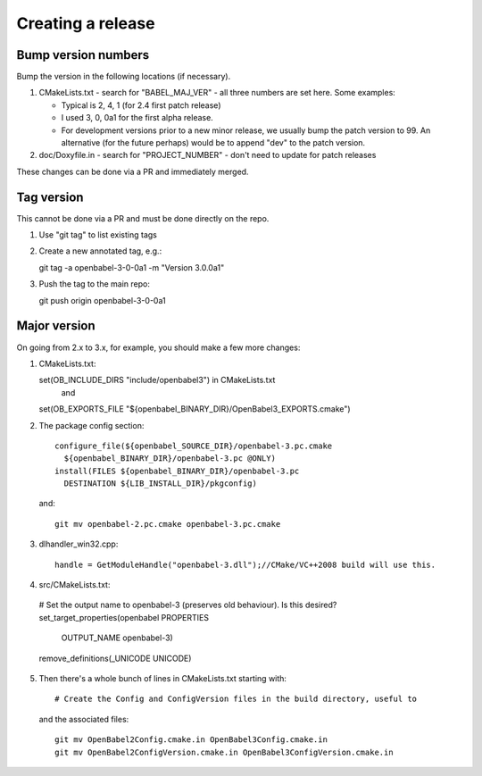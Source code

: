 Creating a release
==================

Bump version numbers
--------------------

Bump the version in the following locations (if necessary).

1. CMakeLists.txt - search for "BABEL_MAJ_VER" - all three numbers are
   set here. Some examples:

   - Typical is 2, 4, 1 (for 2.4 first patch release)
   - I used 3, 0, 0a1 for the first alpha release.
   - For development versions prior to a new minor release, we usually
     bump the patch version to 99. An alternative (for the future perhaps)
     would be to append "dev" to the patch version.

2. doc/Doxyfile.in - search for "PROJECT_NUMBER" - don't need to update
   for patch releases

These changes can be done via a PR and immediately merged.

Tag version
-----------

This cannot be done via a PR and must be done directly on the repo.

1. Use "git tag" to list existing tags

2. Create a new annotated tag, e.g.::
  
   git tag -a openbabel-3-0-0a1 -m "Version 3.0.0a1"

3. Push the tag to the main repo::

   git push origin openbabel-3-0-0a1

Major version
-------------

On going from 2.x to 3.x, for example, you should make a few more changes:

1. CMakeLists.txt::
   
   set(OB_INCLUDE_DIRS "include/openbabel3") in CMakeLists.txt
     and
   set(OB_EXPORTS_FILE "${openbabel_BINARY_DIR}/OpenBabel3_EXPORTS.cmake")   

2. The package config section::

          configure_file(${openbabel_SOURCE_DIR}/openbabel-3.pc.cmake
            ${openbabel_BINARY_DIR}/openbabel-3.pc @ONLY)
          install(FILES ${openbabel_BINARY_DIR}/openbabel-3.pc
            DESTINATION ${LIB_INSTALL_DIR}/pkgconfig)

  and::

          git mv openbabel-2.pc.cmake openbabel-3.pc.cmake

3. dlhandler_win32.cpp::

    handle = GetModuleHandle("openbabel-3.dll");//CMake/VC++2008 build will use this.

4. src/CMakeLists.txt::

  # Set the output name to openbabel-3 (preserves old behaviour). Is this desired?
  set_target_properties(openbabel PROPERTIES
    OUTPUT_NAME openbabel-3)
  remove_definitions(_UNICODE UNICODE)
   
5. Then there's a whole bunch of lines in CMakeLists.txt starting with::

     # Create the Config and ConfigVersion files in the build directory, useful to
  
   and the associated files::

        git mv OpenBabel2Config.cmake.in OpenBabel3Config.cmake.in
        git mv OpenBabel2ConfigVersion.cmake.in OpenBabel3ConfigVersion.cmake.in

